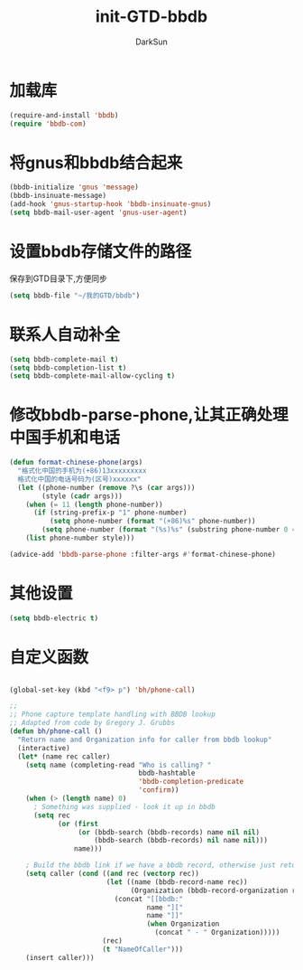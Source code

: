 #+TITLE: init-GTD-bbdb
#+AUTHOR: DarkSun
#+OPTIONS: ^:{}

* 加载库
#+BEGIN_SRC emacs-lisp
  (require-and-install 'bbdb)
  (require 'bbdb-com)

#+END_SRC

* 将gnus和bbdb结合起来
#+BEGIN_SRC emacs-lisp
  (bbdb-initialize 'gnus 'message)
  (bbdb-insinuate-message)
  (add-hook 'gnus-startup-hook 'bbdb-insinuate-gnus)
  (setq bbdb-mail-user-agent 'gnus-user-agent)
#+END_SRC

* 设置bbdb存储文件的路径
保存到GTD目录下,方便同步
#+BEGIN_SRC emacs-lisp
  (setq bbdb-file "~/我的GTD/bbdb")  
#+END_SRC

* 联系人自动补全
#+BEGIN_SRC emacs-lisp
  (setq bbdb-complete-mail t)
  (setq bbdb-completion-list t)
  (setq bbdb-complete-mail-allow-cycling t)
#+END_SRC

* 修改bbdb-parse-phone,让其正确处理中国手机和电话
#+BEGIN_SRC emacs-lisp
  (defun format-chinese-phone(args)
    "格式化中国的手机为(+86)13xxxxxxxxx
    格式化中国的电话号码为(区号)xxxxxx"
    (let ((phone-number (remove ?\s (car args)))
          (style (cadr args)))
      (when (= 11 (length phone-number))
        (if (string-prefix-p "1" phone-number)
            (setq phone-number (format "(+86)%s" phone-number))
          (setq phone-number (format "(%s)%s" (substring phone-number 0 4) (substring phone-number 4)))))
      (list phone-number style)))

  (advice-add 'bbdb-parse-phone :filter-args #'format-chinese-phone)
#+END_SRC
* 其他设置
#+BEGIN_SRC emacs-lisp
  (setq bbdb-electric t)
#+END_SRC

* 自定义函数
#+BEGIN_SRC emacs-lisp

  (global-set-key (kbd "<f9> p") 'bh/phone-call)

  ;;
  ;; Phone capture template handling with BBDB lookup
  ;; Adapted from code by Gregory J. Grubbs
  (defun bh/phone-call ()
    "Return name and Organization info for caller from bbdb lookup"
    (interactive)
    (let* (name rec caller)
      (setq name (completing-read "Who is calling? "
                                  bbdb-hashtable
                                  'bbdb-completion-predicate
                                  'confirm))
      (when (> (length name) 0)
        ; Something was supplied - look it up in bbdb
        (setq rec
              (or (first
                   (or (bbdb-search (bbdb-records) name nil nil)
                       (bbdb-search (bbdb-records) nil name nil)))
                  name)))

      ; Build the bbdb link if we have a bbdb record, otherwise just return the name
      (setq caller (cond ((and rec (vectorp rec))
                          (let ((name (bbdb-record-name rec))
                                (Organization (bbdb-record-organization rec)))
                            (concat "[[bbdb:"
                                    name "]["
                                    name "]]"
                                    (when Organization
                                      (concat " - " Organization)))))
                         (rec)
                         (t "NameOfCaller")))
      (insert caller)))

#+END_SRC

#+RESULTS:

